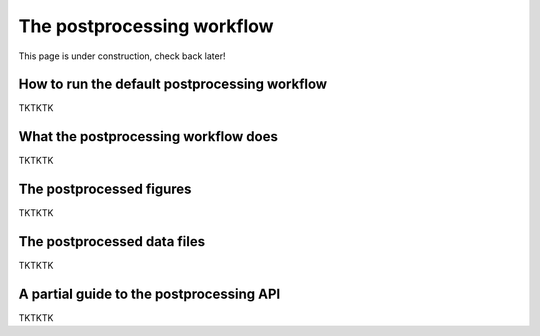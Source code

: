 .. _Postprocessing workflow:

The postprocessing workflow  
==========

This page is under construction, check back later!


How to run the default postprocessing workflow
-------------

TKTKTK

What the postprocessing workflow does
-------------

TKTKTK


The postprocessed figures
-------------

TKTKTK

The postprocessed data files
-------------

TKTKTK

A partial guide to the postprocessing API
-------------

TKTKTK
